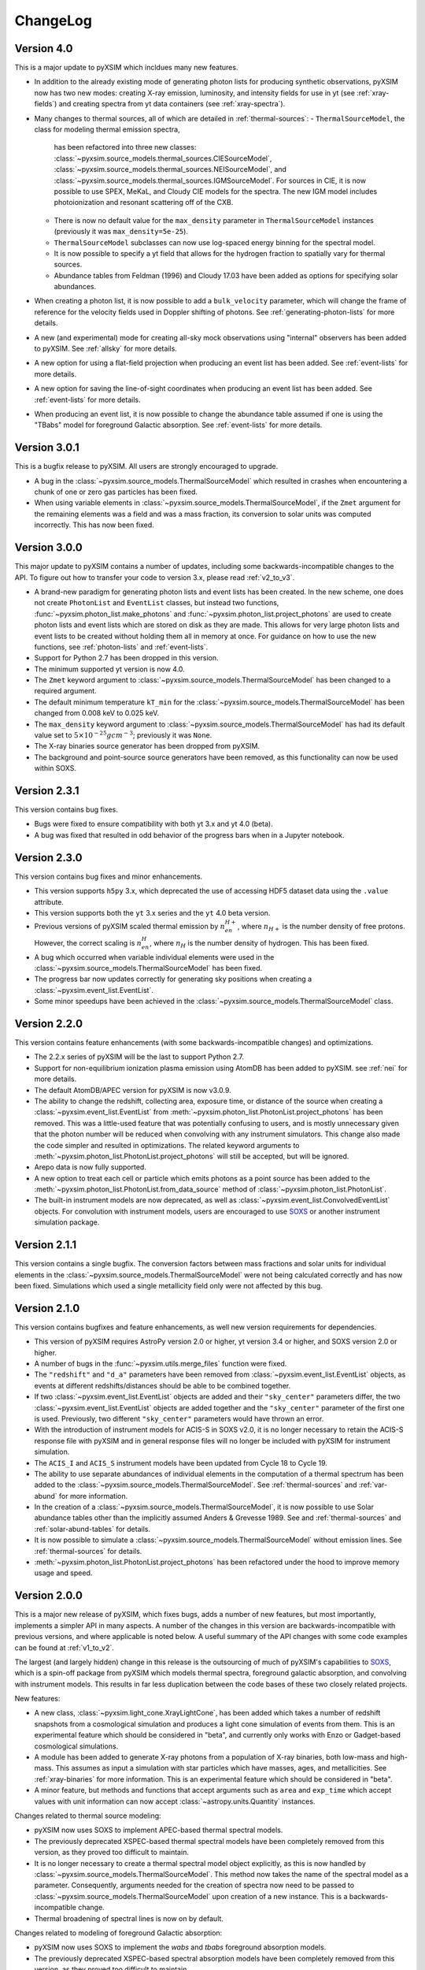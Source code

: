 .. _changelog:

ChangeLog
=========

Version 4.0
-----------

This is a major update to pyXSIM which incldues many new features.

* In addition to the already existing mode of generating photon lists for 
  producing synthetic observations, pyXSIM now has two new modes: creating
  X-ray emission, luminosity, and intensity fields for use in yt (see :ref:`xray-fields`)
  and creating spectra from yt data containers (see :ref:`xray-spectra`). 
* Many changes to thermal sources, all of which are detailed in :ref:`thermal-sources`:
  - ``ThermalSourceModel``, the class for modeling thermal emission spectra,
    has been refactored into three new classes: 
    :class:`~pyxsim.source_models.thermal_sources.CIESourceModel`,
    :class:`~pyxsim.source_models.thermal_sources.NEISourceModel`, and
    :class:`~pyxsim.source_models.thermal_sources.IGMSourceModel`. For sources
    in CIE, it is now possible to use SPEX, MeKaL, and Cloudy CIE models for
    the spectra. The new IGM model includes photoionization and resonant 
    scattering off of the CXB.
  - There is now no default value for the ``max_density`` parameter in 
    ``ThermalSourceModel`` instances (previously it was ``max_density=5e-25``).
  - ``ThermalSourceModel`` subclasses can now use log-spaced energy binning
    for the spectral model.
  - It is now possible to specify a yt field that allows for the hydrogen
    fraction to spatially vary for thermal sources. 
  - Abundance tables from Feldman (1996) and Cloudy 17.03 have been added as options
    for specifying solar abundances.
* When creating a photon list, it is now possible to add a ``bulk_velocity`` 
  parameter, which will change the frame of reference for the velocity fields
  used in Doppler shifting of photons. See :ref:`generating-photon-lists` for more
  details.
* A new (and experimental) mode for creating all-sky mock observations using 
  "internal" observers has been added to pyXSIM. See :ref:`allsky` for more details. 
* A new option for using a flat-field projection when producing an event list has
  been added. See :ref:`event-lists` for more details.
* A new option for saving the line-of-sight coordinates when producing an event list 
  has been added. See :ref:`event-lists` for more details.
* When producing an event list, it is now possible to change the abundance table
  assumed if one is using the "TBabs" model for foreground Galactic absorption. See
  :ref:`event-lists` for more details. 

Version 3.0.1
-------------

This is a bugfix release to pyXSIM. All users are strongly encouraged to upgrade.

* A bug in the :class:`~pyxsim.source_models.ThermalSourceModel` which resulted
  in crashes when encountering a chunk of one or zero gas particles has been fixed.
* When using variable elements in :class:`~pyxsim.source_models.ThermalSourceModel`,
  if the ``Zmet`` argument for the remaining elements was a field and was a mass 
  fraction, its conversion to solar units was computed incorrectly. This has now
  been fixed.

Version 3.0.0
-------------

This major update to pyXSIM contains a number of updates, including some 
backwards-incompatible changes to the API. To figure out how to transfer 
your code to version 3.x, please read :ref:`v2_to_v3`.

* A brand-new paradigm for generating photon lists and event lists has been
  created. In the new scheme, one does not create ``PhotonList`` and ``EventList``
  classes, but instead two functions, :func:`~pyxsim.photon_list.make_photons`
  and :func:`~pyxsim.photon_list.project_photons` are used to create photon lists
  and event lists which are stored on disk as they are made. This allows for very
  large photon lists and event lists to be created without holding them all in 
  memory at once. For guidance on how to use the new functions, see 
  :ref:`photon-lists` and :ref:`event-lists`. 
* Support for Python 2.7 has been dropped in this version. 
* The minimum supported yt version is now 4.0.
* The ``Zmet`` keyword argument to 
  :class:`~pyxsim.source_models.ThermalSourceModel` has been changed to a required
  argument. 
* The default minimum temperature ``kT_min`` for the 
  :class:`~pyxsim.source_models.ThermalSourceModel` has been changed from 0.008 
  keV to 0.025 keV.
* The ``max_density`` keyword argument to
  :class:`~pyxsim.source_models.ThermalSourceModel` has had its default value
  set to :math:`5 \times 10^{-25} g cm^{-3}`; previously it was ``None``.
* The X-ray binaries source generator has been dropped from pyXSIM.
* The background and point-source source generators have been removed, as this
  functionality can now be used within SOXS. 

Version 2.3.1
-------------

This version contains bug fixes.

* Bugs were fixed to ensure compatibility with both yt 3.x and yt 4.0 (beta).
* A bug was fixed that resulted in odd behavior of the progress bars when in
  a Jupyter notebook. 

Version 2.3.0
-------------

This version contains bug fixes and minor enhancements.

* This version supports ``h5py`` 3.x, which deprecated the use of accessing 
  HDF5 dataset data using the ``.value`` attribute. 
* This version supports both the ``yt`` 3.x series and the ``yt`` 4.0 beta 
  version.
* Previous versions of pyXSIM scaled thermal emission by :math:`n_en_{H+}`, 
  where :math:`n_{H+}` is the number density of free protons. However, the
  correct scaling is :math:`n_en_{H}`, where :math:`n_{H}` is the number 
  density of hydrogen. This has been fixed.
* A bug which occurred when variable individual elements were used in the
  :class:`~pyxsim.source_models.ThermalSourceModel` has been fixed.
* The progress bar now updates correctly for generating sky positions when
  creating a :class:`~pyxsim.event_list.EventList`. 
* Some minor speedups have been achieved in the 
  :class:`~pyxsim.source_models.ThermalSourceModel` class.

Version 2.2.0
-------------

This version contains feature enhancements (with some backwards-incompatible 
changes) and optimizations. 

* The 2.2.x series of pyXSIM will be the last to support Python 2.7.
* Support for non-equilibrium ionization plasma emission using AtomDB has been
  added to pyXSIM. see :ref:`nei` for more details.
* The default AtomDB/APEC version for pyXSIM is now v3.0.9.
* The ability to change the redshift, collecting area, exposure time, or 
  distance of the source when creating a :class:`~pyxsim.event_list.EventList` 
  from :meth:`~pyxsim.photon_list.PhotonList.project_photons` has been removed.
  This was a little-used feature that was potentially confusing to users, and 
  is mostly unnecessary given that the photon number will be reduced when 
  convolving with any instrument simulators. This change also made the code
  simpler and resulted in optimizations. The related keyword arguments to 
  :meth:`~pyxsim.photon_list.PhotonList.project_photons` will still be accepted,
  but will be ignored.
* Arepo data is now fully supported.
* A new option to treat each cell or particle which emits photons as a point
  source has been added to the :meth:`~pyxsim.photon_list.PhotonList.from_data_source`
  method of :class:`~pyxsim.photon_list.PhotonList`. 
* The built-in instrument models are now deprecated, as well as
  :class:`~pyxsim.event_list.ConvolvedEventList` objects. For convolution with 
  instrument models, users are encouraged to use 
  `SOXS <http://hea-www.cfa.harvard.edu/~jzuhone/soxs>`_ or another instrument
  simulation package.

Version 2.1.1
-------------

This version contains a single bugfix. The conversion factors between mass fractions and 
solar units for individual elements in the :class:`~pyxsim.source_models.ThermalSourceModel` 
were not being calculated correctly and has now been fixed. Simulations which used a single
metallicity field only were not affected by this bug.

Version 2.1.0
-------------

This version contains bugfixes and feature enhancements, as well new version requirements
for dependencies.

* This version of pyXSIM requires AstroPy version 2.0 or higher, yt version 3.4 or higher,
  and SOXS version 2.0 or higher. 
* A number of bugs in the :func:`~pyxsim.utils.merge_files` function were fixed.
* The ``"redshift"`` and ``"d_a"`` parameters have been removed from 
  :class:`~pyxsim.event_list.EventList` objects, as events at different redshifts/distances
  should be able to be combined together.
* If two :class:`~pyxsim.event_list.EventList` objects are added and their ``"sky_center"``
  parameters differ, the two :class:`~pyxsim.event_list.EventList` objects are added together and 
  the ``"sky_center"`` parameter of the first one is used. Previously, two different
  ``"sky_center"`` parameters would have thrown an error. 
* With the introduction of instrument models for ACIS-S in SOXS v2.0, it is no longer
  necessary to retain the ACIS-S response file with pyXSIM and in general response files
  will no longer be included with pyXSIM for instrument simulation. 
* The ``ACIS_I`` and ``ACIS_S`` instrument models have been updated from Cycle 18 to Cycle 19.
* The ability to use separate abundances of individual elements in the computation of 
  a thermal spectrum has been added to the :class:`~pyxsim.source_models.ThermalSourceModel`.
  See :ref:`thermal-sources` and :ref:`var-abund` for more information.
* In the creation of a :class:`~pyxsim.source_models.ThermalSourceModel`, it is now possible 
  to use Solar abundance tables other than the implicitly assumed Anders & Grevesse 1989. See
  and :ref:`thermal-sources` and :ref:`solar-abund-tables` for details.
* It is now possible to simulate a :class:`~pyxsim.source_models.ThermalSourceModel` without
  emission lines. See :ref:`thermal-sources` for details.
* :meth:`~pyxsim.photon_list.PhotonList.project_photons` has been refactored under the hood
  to improve memory usage and speed. 

Version 2.0.0
-------------

This is a major new release of pyXSIM, which fixes bugs, adds a number of new features,
but most importantly, implements a simpler API in many aspects. A number of the changes 
in this version are backwards-incompatible with previous versions, and where applicable
is noted below. A useful summary of the API changes with some code examples can be 
found at :ref:`v1_to_v2`.

The largest (and largely hidden) change in this release is the outsourcing of 
much of pyXSIM's capabilities to `SOXS <http://hea-www.cfa.harvard.edu/~jzuhone/soxs>`_, 
which is a spin-off package from pyXSIM which models thermal spectra, foreground
galactic absorption, and convolving with instrument models. This results in far 
less duplication between the code bases of these two closely related projects.

New features:

* A new class, :class:`~pyxsim.light_cone.XrayLightCone`, has been added which takes
  a number of redshift snapshots from a cosmological simulation and produces a light
  cone simulation of events from them. This is an experimental feature which should
  be considered in "beta", and currently only works with Enzo or Gadget-based
  cosmological simulations.
* A module has been added to generate X-ray photons from a population of X-ray
  binaries, both low-mass and high-mass. This assumes as input a simulation with star 
  particles which have masses, ages, and metallicities. See :ref:`xray-binaries` for
  more information. This is an experimental feature which should be considered in "beta".
* A minor feature, but methods and functions that accept arguments such as ``area`` and 
  ``exp_time`` which accept values with unit information can now accept 
  :class:`~astropy.units.Quantity` instances. 

Changes related to thermal source modeling:

* pyXSIM now uses SOXS to implement APEC-based thermal spectral models.
* The previously deprecated XSPEC-based thermal spectral models have been 
  completely removed from this version, as they proved too difficult to maintain. 
* It is no longer necessary to create a thermal spectral model object explicitly,
  as this is now handled by :class:`~pyxsim.source_models.ThermalSourceModel`.
  This method now takes the name of the spectral model as a parameter. Consequently, 
  arguments needed for the creation of spectra now need to be passed to 
  :class:`~pyxsim.source_models.ThermalSourceModel` upon creation of a new instance.
  This is a backwards-incompatible change.
* Thermal broadening of spectral lines is now on by default.

Changes related to modeling of foreground Galactic absorption:

* pyXSIM now uses SOXS to implement the `wabs` and `tbabs` foreground absorption 
  models.
* The previously deprecated XSPEC-based spectral absorption models have been 
  completely removed from this version, as they proved too difficult to maintain. 
* It is no longer necessary to create a spectral absorption model object explicitly,
  as this is now handled by :meth:`~pyxsim.photon_list.PhotonList.project_photons`.
  This method now takes the name of the absorption model as a parameter. Consequently, 
  the ``nH`` parameter for the hydrogen column is now a parameter which is passed 
  to :meth:`~pyxsim.photon_list.PhotonList.project_photons`. This is a 
  backwards-incompatible change.

The following changes arise from a refactor of ``InstrumentSimulator``

* The ``InstrumentSimulator`` class now uses the SOXS machinery for convolving with 
  instrumental responses.
* The only operations performed by ``InstrumentSimulator`` are convolution with the 
  effective area curve (using the ARF) and with the response matrix (using the RMF).
  No spatial PSF convolutions or rebinning operations can be applied. For more detailed 
  instrument simulation, users are advised to write events to SIMPUT files and use SOXS directly. 
* New *Hitomi* response files have been supplied with this version. 
* The ``XRS_Imager`` and ``XRS_Calorimeter`` instruments have been renamed to 
  ``Lynx_Imager`` and ``Lynx_Calorimeter``.

The following interrelated changes arise from a refactor of :class:`~pyxsim.event_list.EventList`:

* Instrument simulators now return a new :class:`~pyxsim.event_list.ConvolvedEventList`
  instance, which contains the data and parameters for convolved events. It is no longer
  possible for :class:`~pyxsim.event_list.EventList` instances to contain convolved events.
* The :meth:`~pyxsim.event_list.EventList.write_spectrum` now only bins on unconvolved
  energy (see next bullet for the new way to bin on channel).
* The new :class:`~pyxsim.event_list.ConvolvedEventList` class has a method, 
  :meth:`~pyxsim.event_list.ConvolvedEventList.write_channel_spectrum`, which writes a
  spectrum binned on PI or PHA channels.
* :class:`~pyxsim.event_list.EventList` instances no longer contain pixelated coordinates
  for events based on the resolution of the simulation, but only sky coordinates. The
  :meth:`~pyxsim.event_list.EventList.write_fits_file` and 
  :meth:`~pyxsim.event_list.EventList.write_fits_image` methods now accept arguments
  which create custom pixelizations for event files and images.
* :class:`~pyxsim.event_list.EventList` instances no longer contain all events on all 
  processors when created in parallel, but each processor now contains a subset of the
  events. The I/O routines for :class:`~pyxsim.event_list.EventList` have been rewritten
  so that all events are still written to the file. 
* The methods for generating events from point sources and backgrounds have been removed
  from :class:`~pyxsim.event_list.EventList` and now exist as "source generators" which
  return new event lists. See :ref:`source-generators` for more information.

Other changes:

* The ``sky_center`` parameter to :meth:`~pyxsim.photon_list.PhotonList.project_photons`
  is now a required argument. This is a backwards-incompatible change.
* The ``clobber`` keyword argument for overwriting files has been changed to ``overwrite``.
  This is a backwards-incompatible change.
* Handling for `cut regions <http://yt-project.org/doc/analyzing/filtering.html#cut-regions>`_ 
  when creating a :class:`~pyxsim.photon_list.PhotonList` for a dataset with periodic 
  boundaries has been improved in this release.
* :class:`~pyxsim.photon_list.PhotonList` and :class:`~pyxsim.event_list.EventList`
  instances now use the same keys as their corresponding HDF5 files. The old keys will 
  still work for the time being, but are deprecated. This is a backwards-incompatible 
  change.
* The optional argument ``smooth_positions`` has been added to the
  :meth:`~pyxsim.photon_list.PhotonList.project_photons` method, which allows one to 
  smooth the event positions to avoid block-shaped artifcats in images with lots of
  counts.
* Thermal spectral models no longer require a ``cleanup_spectrum`` method. Spectral
  absorption models no longer require ``setup_spectrum`` and ``cleanup_spectrum`` 
  methods. Source models no longer require a ``cleanup_model`` method.
* pyXSIM now has `SciPy <http://www.scipy.org>`_ as a required dependence.
* Throughout the code, pseudo-random number generators can now be specified simply
  as integer seeds in signatures to functions which take the keyword argument ``prng``.

Version 1.2.6
-------------

This is a bugfix release that ensures that fields with units of ``code_metallicity`` are
properly handled. 

Version 1.2.5
-------------

This is a bugfix release with two fixes:

* Ensured that metallicity fields in the :class:`~pyxsim.source_models.ThermalSourceModel`
  are properly scaled to the Anders & Grevasse (1989) solar metallicity since this is 
  what APEC assumes.
* Support for octree mesh datasets (such as RAMSES) has now been added. 

Version 1.2.4
-------------

This version fixes a single bug, ensuring that the metallicity is converted to
solar units in thermal source models. 

Version 1.2.3
-------------

This is a bugfix release.

* Gadget binary (non-HDF5) datasets are now supported.
* Make sure that SPH datasets assume fully ionized gas if an ``ElectronAbundance`` field is not present.
* The normalization of the power-law and line emission models was incorrect by a factor of :math:`1/(1+z)`.
  This has been fixed.

Version 1.2.2
-------------

This is a bugfix release. 

* Position fields for SPH datasets will now be correctly detected for 
  irregularly shaped sources. 
* Photon numbers for all sources are now being generated assuming a Poisson 
  distribution. 
* pyXSIM will no longer automatically emit a deprecation warning when it tries
  to import ``assert_same_wcs`` from yt. 
* Minor documentation fixes. 

Version 1.2.1
-------------

This is a bugfix release. 

* Fixed a bug when writing FITS table files when AstroPy 1.3 is installed. 
* Fixed an import error which occurs when using the yt development branch.
* Minor documentation updates

Version 1.2.0
-------------

This version contains bugfixes and performance enhancements, as well as a new test suite.

* We are now running a test suite which automatically checks changes to the code pushed up to the 
  `GitHub repository <http://github.com/jzuhone/pyxsim>`_.
* The definition of the ``norm`` parameter for the :meth:`~pyxsim.spectral_models.TableApecModel.return_spectrum` 
  method is now consistent with the `normal Xspec definition <http://heasarc.gsfc.nasa.gov/xanadu/xspec/manual/XSmodelApec.html>`_.
* Annoying NumPy indexing warnings have been silenced by only using signed ints for indexing. 
* Absorption models have been refactored to have a more common structure. 
* For table-based absorption models, the cross-section is now interpolated instead of the absorption factor itself,
  which should be more accurate. 
* XSpec-based spectral models are officially in deprecation; they will be removed in a future release. 
* A bug that prevented response matrices from not being read properly with old versions of AstroPy was fixed. 

Version 1.1.1
-------------

This version is a bugfix and optimization release.

* Some speedups have been achieved in the convolution of energies with RMFs.
* An error is now thrown if one attempts to use a zero or negative redshift in
  :meth:`~pyxsim.photon_list.PhotonList.from_data_source` without specifying a distance.

Version 1.1.0
-------------

This version contains a bugfix and some minor new features.

* Fixed a bug which did not use the correct file names for AtomDB tables when using 
  ``TableApecModel``.
* Refactored the absorption model handling into a new class. No user-facing changes have been made.
* Added special classes for the TBabs and wabs absorption models. 
* De-emphasizing XSpec-based spectral models in favor of the table-based alternatives.

Version 1.0.1
-------------

This is solely a bugfix release.

* Ensured that spherical and box-shaped regions which wrap periodic boundaries are 
  handled correctly.
* The width of event list field of view is determined correctly for 3-D source 
  distributions with high aspect ratios.